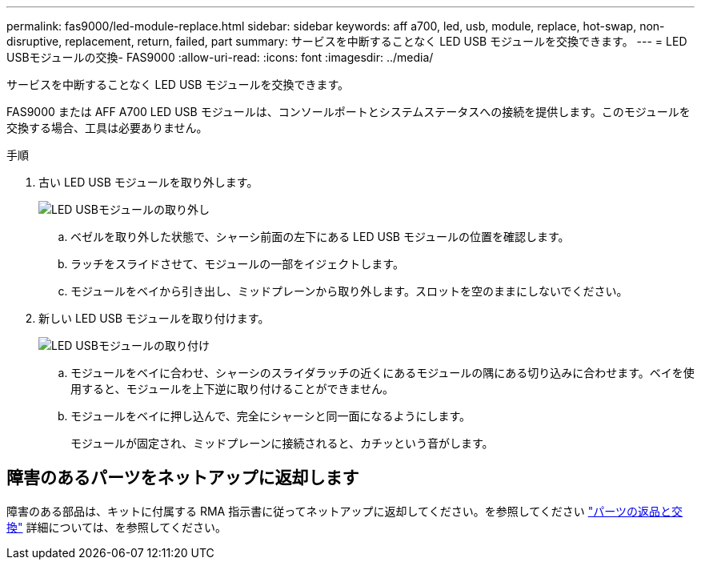 ---
permalink: fas9000/led-module-replace.html 
sidebar: sidebar 
keywords: aff a700, led, usb, module, replace, hot-swap, non-disruptive, replacement, return, failed, part 
summary: サービスを中断することなく LED USB モジュールを交換できます。 
---
= LED USBモジュールの交換- FAS9000
:allow-uri-read: 
:icons: font
:imagesdir: ../media/


[role="lead"]
サービスを中断することなく LED USB モジュールを交換できます。

FAS9000 または AFF A700 LED USB モジュールは、コンソールポートとシステムステータスへの接続を提供します。このモジュールを交換する場合、工具は必要ありません。

.手順
. 古い LED USB モジュールを取り外します。
+
image::../media/led_3.png[LED USBモジュールの取り外し]

+
.. ベゼルを取り外した状態で、シャーシ前面の左下にある LED USB モジュールの位置を確認します。
.. ラッチをスライドさせて、モジュールの一部をイジェクトします。
.. モジュールをベイから引き出し、ミッドプレーンから取り外します。スロットを空のままにしないでください。


. 新しい LED USB モジュールを取り付けます。
+
image::../media/led_4.png[LED USBモジュールの取り付け]

+
.. モジュールをベイに合わせ、シャーシのスライダラッチの近くにあるモジュールの隅にある切り込みに合わせます。ベイを使用すると、モジュールを上下逆に取り付けることができません。
.. モジュールをベイに押し込んで、完全にシャーシと同一面になるようにします。
+
モジュールが固定され、ミッドプレーンに接続されると、カチッという音がします。







== 障害のあるパーツをネットアップに返却します

障害のある部品は、キットに付属する RMA 指示書に従ってネットアップに返却してください。を参照してください https://mysupport.netapp.com/site/info/rma["パーツの返品と交換"] 詳細については、を参照してください。

